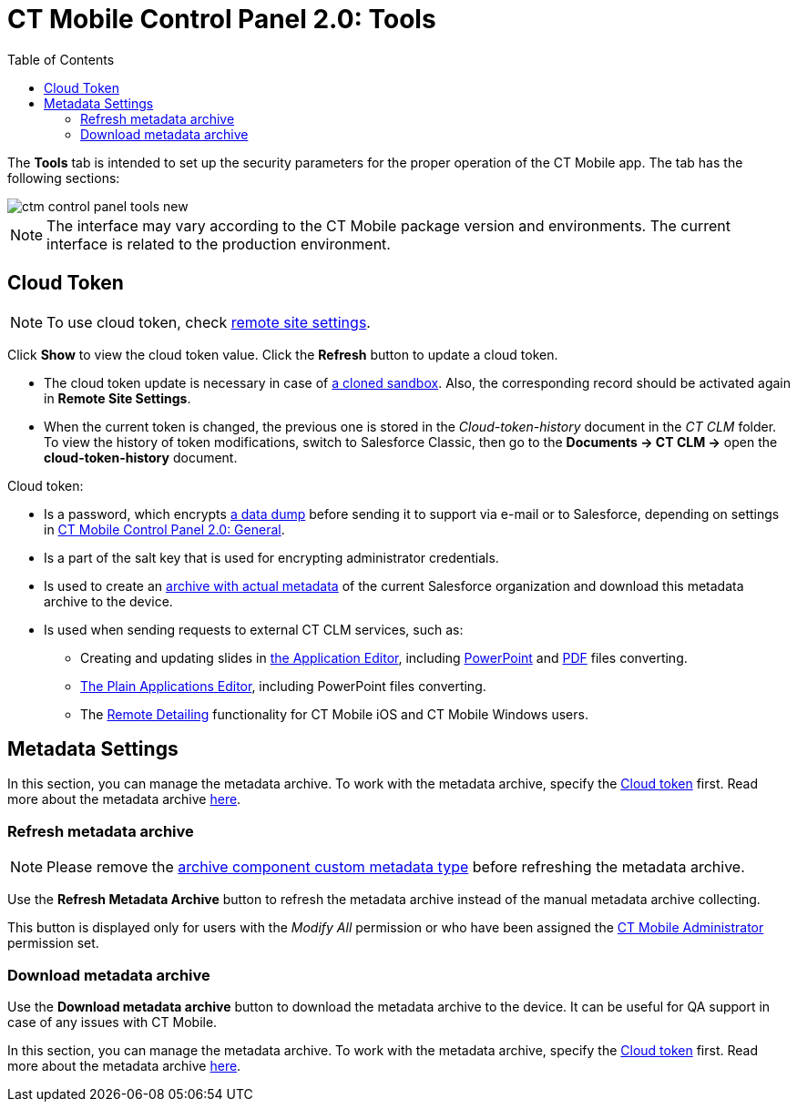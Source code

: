 = CT Mobile Control Panel 2.0: Tools
:toc:

The *Tools* tab is intended to set up the security parameters for the proper operation of the CT Mobile app. The tab has the following sections:

image::ctm-control-panel-tools-new.png[]

NOTE: The interface may vary according to the CT Mobile package version and environments. The current interface is related to the production environment.

[[h2_2011978]]
== Cloud Token

NOTE: To use cloud token, check xref:ios/admin-guide/remote-site-settings.adoc[remote site settings].

Click *Show* to view the cloud token value. Click the *Refresh* button to update a cloud token.

* The cloud token update is necessary in case of link:https://help.salesforce.com/articleView?id=data_sandbox_clone.htm&type=5[a cloned sandbox]. Also, the corresponding record should be activated again in *Remote Site Settings*.
* When the current token is changed, the previous one is stored in the _Cloud-token-history_ document in the _CT СLM_ folder. To view the history of token modifications, switch to Salesforce Classic, then go to the *Documents → CT CLM →* open the *cloud-token-history* document.

Cloud token:

* Is a password, which encrypts xref:ios/mobile-application/application-settings/send-application-data-dump.adoc[a data dump] before sending it to support via e-mail or to Salesforce, depending on settings in xref:ios/admin-guide/ct-mobile-control-panel-new/ct-mobile-control-panel-general-new.adoc[CT Mobile Control Panel 2.0: General].
* Is a part of the salt key that is used for encrypting administrator credentials.
* Is used to create an xref:ios/admin-guide/metadata-checker/metadata-archive/index.adoc[archive with actual metadata] of the current Salesforce organization and download this metadata archive to the device.
* Is used when sending requests to external CT CLM services, such as:
** Creating and updating slides in xref:ios/ct-presenter/creating-clm-presentation/creating-clm-presentation-with-the-application-record-type/index.adoc[the Application Editor], including xref:ios/ct-presenter/creating-clm-presentation/creating-clm-presentation-with-the-application-record-type/automatic-creating-clm-presentation.adoc[PowerPoint] and xref:ios/ct-presenter/creating-clm-presentation/creating-clm-presentation-with-the-application-record-type/automatic-creating-clm-presentation.adoc[PDF] files converting.
** xref:ios/ct-presenter/creating-clm-presentation/creating-clm-presentation-with-the-plain-application-record-type/index.adoc[The Plain Applications Editor], including PowerPoint files converting.
** The xref:ios/ct-presenter/the-remote-detailing-functionality/index.adoc[Remote Detailing] functionality for CT Mobile iOS and CT Mobile Windows users.

[[h2_920868424]]
== Metadata Settings

In this section, you can manage the metadata archive. To work with the metadata archive, specify the xref:ios/admin-guide/ct-mobile-control-panel-new/ct-mobile-control-panel-tools-new.adoc#h2_2011978[Cloud token] first. Read more about the metadata archive xref:ios/admin-guide/metadata-checker/metadata-archive/index.adoc[here].

[[h3_1003786176]]
=== Refresh metadata archive

NOTE: Please remove the xref:ios/admin-guide/metadata-checker/metadata-archive/ability-to-specify-metadata-components-or-the-number-of-entities-in-one-request.adoc[archive component custom metadata type] before refreshing the metadata archive.

Use the *Refresh Metadata Archive* button to refresh the metadata archive instead of the manual metadata archive collecting.

This button is displayed only for users with the _Modify All_ permission or who have been assigned the xref:ctmobile:ios/getting-started/application-permission-settings.adoc[CT Mobile Administrator] permission set.

[[h3_190319629]]
=== Download metadata archive

[[h3_1070273172]]
Use the *Download metadata archive* button to download the metadata archive to the device. It can be useful for QA support in case of any issues with CT Mobile.

In this section, you can manage the metadata archive. To work with the metadata archive, specify the xref:ios/admin-guide/ct-mobile-control-panel-new/ct-mobile-control-panel-tools-new.adoc#h2_2011978[Cloud token] first. Read more about the metadata archive xref:ios/admin-guide/metadata-checker/metadata-archive/index.adoc[here].

